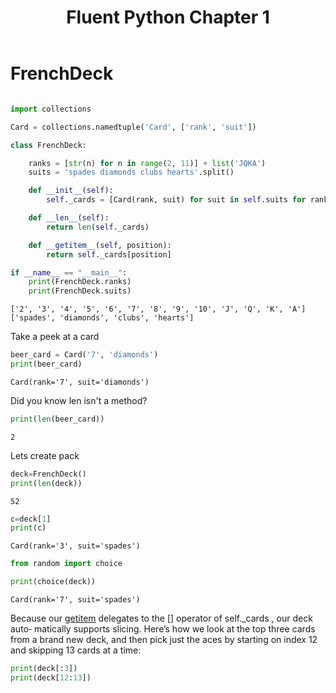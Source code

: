 #+title: Fluent Python Chapter 1

#+OPTIONS: ^:nil

# don't export trees tagged with:
#+EXCLUDE_TAGS: tasklist noexport broken
# do not export any sections marked as tasks unless TODO or DONE
#+OPTIONS: tasks:("TODO" "DONE")
# do not include task keywords in export
#+OPTIONS: todo:nil

#+PROPERTY: header-args:python  :results output :exports both :session "*python - fluent python chapter 1*"

* FrenchDeck

   #+begin_src python

     import collections

     Card = collections.namedtuple('Card', ['rank', 'suit'])

     class FrenchDeck:

         ranks = [str(n) for n in range(2, 11)] + list('JQKA')
         suits = 'spades diamonds clubs hearts'.split()

         def __init__(self):
             self._cards = [Card(rank, suit) for suit in self.suits for rank in self.ranks]

         def __len__(self):
             return len(self._cards)

         def __getitem__(self, position):
             return self._cards[position]

     if __name__ == "__main__":
         print(FrenchDeck.ranks)
         print(FrenchDeck.suits)
   #+end_src

   #+RESULTS:
   : ['2', '3', '4', '5', '6', '7', '8', '9', '10', 'J', 'Q', 'K', 'A']
   : ['spades', 'diamonds', 'clubs', 'hearts']

   Take a peek at a card

   #+begin_src python
     beer_card = Card('7', 'diamonds')
     print(beer_card)
   #+end_src

   #+RESULTS:
   : Card(rank='7', suit='diamonds')

   Did you know len isn't a method?

   #+begin_src python
     print(len(beer_card))
   #+end_src

   #+RESULTS:
   : 2

   Lets create pack

   #+begin_src python
     deck=FrenchDeck()
     print(len(deck))
   #+end_src

   #+RESULTS:
   : 52

   #+begin_src python
     c=deck[1]
     print(c)
   #+end_src

   #+RESULTS:
   : Card(rank='3', suit='spades')

   #+begin_src python
     from random import choice

     print(choice(deck))
   #+end_src

   #+RESULTS:
   : Card(rank='7', suit='spades')

Because our __getitem__ delegates to the [] operator of self._cards , our deck auto‐
matically supports slicing. Here’s how we look at the top three cards from a brand new
deck, and then pick just the aces by starting on index 12 and skipping 13 cards at a time:

#+begin_src python
  print(deck[:3])
  print(deck[12:13])
#+end_src

#+RESULTS:
: [Card(rank='2', suit='spades'), Card(rank='3', suit='spades'), Card(rank='4', suit='spades')]
: [Card(rank='A', suit='spades')]
